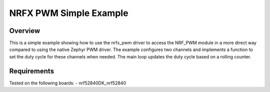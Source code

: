 NRFX PWM Simple Example
#######################

Overview
********

This is a simple example showing how to use the nrfx_pwm driver to access the NRF_PWM module in a more direct way compared to using the native Zephyr PWM driver. 
The example configures two channels and implements a function to set the duty cycle for these channels when needed. 
The main loop updates the duty cycle based on a rolling counter. 

Requirements
************

Tested on the following boards:
- nrf52840DK_nrf52840